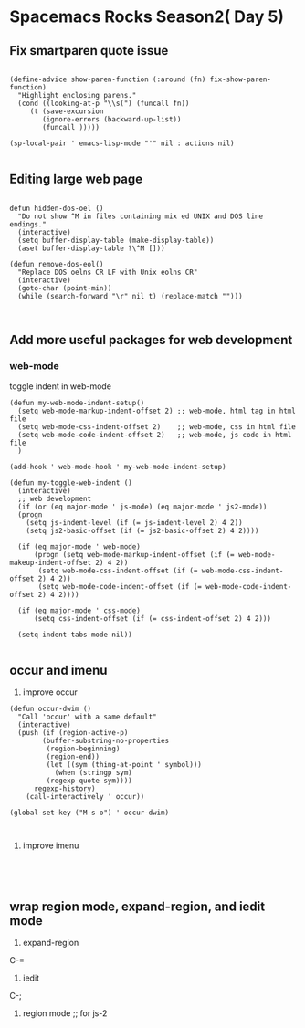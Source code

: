 * Spacemacs Rocks Season2( Day 5)

** Fix smartparen quote issue

#+BEGIN_SRC 

(define-advice show-paren-function (:around (fn) fix-show-paren-function)
  "Highlight enclosing parens."
  (cond ((looking-at-p "\\s(") (funcall fn))  
     (t (save-excursion 
        (ignore-errors (backward-up-list)) 
        (funcall )))))

(sp-local-pair ' emacs-lisp-mode "'" nil : actions nil)

#+END_SRC

** Editing large web page

#+BEGIN_SRC 

defun hidden-dos-oel ()
  "Do not show ^M in files containing mix ed UNIX and DOS line endings."
  (interactive)
  (setq buffer-display-table (make-display-table))
  (aset buffer-display-table ?\^M []))

(defun remove-dos-eol()
  "Replace DOS oelns CR LF with Unix eolns CR"
  (interactive)
  (goto-char (point-min))
  (while (search-forward "\r" nil t) (replace-match "")))


#+END_SRC
** Add more useful packages for web development

*** web-mode

toggle indent in web-mode

#+BEGIN_SRC 
(defun my-web-mode-indent-setup()
  (setq web-mode-markup-indent-offset 2) ;; web-mode, html tag in html file
  (setq web-mode-css-indent-offset 2)    ;; web-mode, css in html file
  (setq web-mode-code-indent-offset 2)   ;; web-mode, js code in html file
  )

(add-hook ' web-mode-hook ' my-web-mode-indent-setup)

(defun my-toggle-web-indent ()
  (interactive)
  ;; web development
  (if (or (eq major-mode ' js-mode) (eq major-mode ' js2-mode))
  (progn
    (setq js-indent-level (if (= js-indent-level 2) 4 2))
    (setq js2-basic-offset (if (= js2-basic-offset 2) 4 2))))

  (if (eq major-mode ' web-mode)
      (progn (setq web-mode-markup-indent-offset (if (= web-mode-makeup-indent-offset 2) 4 2))
	   (setq web-mode-css-indent-offset (if (= web-mode-css-indent-offset 2) 4 2))
	   (setq web-mode-code-indent-offset (if (= web-mode-code-indent-offset 2) 4 2))))

  (if (eq major-mode ' css-mode)
      (setq css-indent-offset (if (= css-indent-offset 2) 4 2)))

  (setq indent-tabs-mode nil))

#+END_SRC
** occur and imenu

1. improve occur

#+BEGIN_SRC 
(defun occur-dwim ()
  "Call 'occur' with a same default"
  (interactive)
  (push (if (region-active-p)
	    (buffer-substring-no-properties
	     (region-beginning)
	     (region-end))
	     (let ((sym (thing-at-point ' symbol)))
	       (when (stringp sym)
		 (regexp-quote sym))))
	  regexp-history)
	(call-interactively ' occur))

(global-set-key ("M-s o") ' occur-dwim)


#+END_SRC

2. improve imenu

#+BEGIN_SRC 



#+END_SRC
** wrap region mode, expand-region, and iedit mode

1. expand-region
C-=


2. iedit
C-;

3. region mode ;; for js-2



